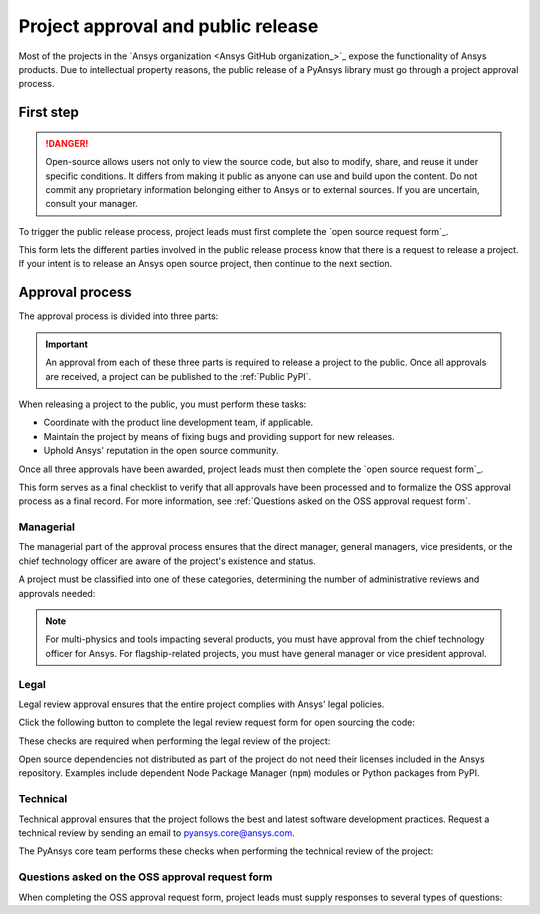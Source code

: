Project approval and public release
===================================

Most of the projects in the `Ansys organization <Ansys GitHub organization_>`_ 
expose the functionality of Ansys products. Due to intellectual property reasons,
the public release of a PyAnsys library must go through a project approval process.

First step
----------

.. danger::

    Open-source allows users not only to view the source code, but also to modify, share, and reuse it under specific conditions.
    It differs from making it public as anyone can use and build upon the content.
    Do not commit any proprietary information belonging either to Ansys or to external sources. If you are uncertain, consult your manager.

To trigger the public release process, project leads must first complete the
`open source request form`_.

This form lets the different parties involved in the public release process know that
there is a request to release a project. If your intent is to release an Ansys open
source project, then continue to the next section.

Approval process
----------------

The approval process is divided into three parts:

.. grid:: 3
    
    .. grid-item-card:: :octicon:`file-badge` Managerial
       :link: managerial
       :link-type: ref

       Ensures that direct managers, general managers, and the chief technology
       officer are aware of the project and approve it.

    .. grid-item-card:: :octicon:`law` Legal
       :link: legal
       :link-type: ref

       Ensures that the project adheres to a legal framework that protects
       Ansys intellectual property.

    .. grid-item-card:: :octicon:`gear` Technical
       :link: technical
       :link-type: ref

       Ensures that the project complies with Ansys software guidelines and best practices.


.. important::

    An approval from each of these three parts is required to release a project to the public.
    Once all approvals are received, a project can be published to the :ref:`Public PyPI`.


When releasing a project to the public, you must perform these tasks:

* Coordinate with the product line development team, if applicable.
* Maintain the project by means of fixing bugs and providing support for new releases.
* Uphold Ansys' reputation in the open source community.

Once all three approvals have been awarded, project leads must then complete
the `open source request form`_.

This form serves as a final checklist to verify that all approvals have been processed
and to formalize the OSS approval process as a final record. For more information, see
:ref:`Questions asked on the OSS approval request form`.

Managerial
^^^^^^^^^^

The managerial part of the approval process ensures that the direct manager,
general managers, vice presidents, or the chief technology officer are aware of
the project's existence and status.

A project must be classified into one of these categories, determining the
number of administrative reviews and approvals needed:

.. grid:: 3
    
    .. grid-item-card:: :octicon:`repo` Documentation projects

        Documentation projects must have direct manager approval, legal review, and
        documentation proofing. No source code other than documentation files
        is allowed.

    .. grid-item-card:: :octicon:`tools` Tool projects

        Tool projects require direct manager and business unit's general
        manager approval. No product source code is allowed.

    .. grid-item-card:: :octicon:`container` Library projects

        Library projects interfacing and wrapping any Ansys products require
        approval from the direct manager, product line, and the chief
        technology officer. No product source code is allowed.

.. note::

    For multi-physics and tools impacting several products, you must have approval from
    the chief technology officer for Ansys. For flagship-related projects, you must have
    general manager or vice president approval.


Legal
^^^^^

Legal review approval ensures that the entire project complies with Ansys'
legal policies.

Click the following button to complete the legal review request form for open sourcing the code:

.. button-link:: https://github.com/ansys-internal/oss-approval-tracklist/issues/new?assignees=MaxJPRey%2C+RobPasMue%2C+jorgepiloto%2C+&labels=&projects=&template=oss_final_signature.yml&title=Name+of+the+package+to+release
    :color: black
    :expand:

    **Open source code release request form**

These checks are required when performing the legal review of the project:

.. card:: |uncheck| The project contains the right licensing.

    | |uncheck| The project has the correct license.
    | |uncheck| The contribution does not contain any strong encryption.
    | |uncheck| Ansys official logos and branding images are used in the project.
    | |uncheck| The Ansys copyright appears in the correct location as required by the
       Legal department.
    | |uncheck| The copyright has the proper formatting:
      ``Copyright (C) YYYY ANSYS, Inc. and/or its affiliates.``.
    | |uncheck| The contribution does not embody any unapproved Ansys intellectual
      property for open sourcing.
    | |uncheck| The contribution does not embody any inventions for which Ansys has
      sought or received patent protection.
    | |uncheck| Any third-party open source code included in the contribution has been
      reviewed for security vulnerabilities and includes their license files in
      the repository.

Open source dependencies not distributed as part of the project do not need
their licenses included in the Ansys repository. Examples include dependent
Node Package Manager (``npm``) modules or Python packages from PyPI.

Technical
^^^^^^^^^

Technical approval ensures that the project follows the best and latest
software development practices. Request a technical review by sending an email
to `pyansys.core@ansys.com <mailto:pyansys.core@ansys.com>`_.

The PyAnsys core team performs these checks when performing the technical review of the project:

.. card:: |uncheck| The project contains the right metadata information.
    
    | |uncheck| The project name follows naming conventions.
    | |uncheck| The project version follows :ref:`Semantic versioning`.
    | |uncheck| The project author is ANSYS, Inc.
    | |uncheck| The project maintainer is ANSYS, Inc.
    | |uncheck| Contact and support information is provided in the project.
    | |uncheck| :ref:`The \`\`AUTHORS\`\` file` is present and compliant with legal requirements.
    | |uncheck| :ref:`The \`\`LICENSE\`\` file` is present and compliant with legal requirements.
    | |uncheck| :ref:`The \`\`CONTRIBUTING.md\`\` file` is present.
    | |uncheck| :ref:`The \`\`CONTRIBUTORS.md\`\` file` is present and contains the project lead and main contributors.

.. card:: |uncheck| The project is compliant with PyAnsys style guidelines.

    | |uncheck| The project layout follows the :ref:`Packaging style` guidelines.
    | |uncheck| :ref:`Testing` guarantees at least 80% code coverage.
    | |uncheck| The project adheres to the :ref:`Documentation style` guidelines.
    | |uncheck| The source code docstring examples have been tested.
    | |uncheck| The documentation examples are presented as a gallery.
    | |uncheck| The documentation receives the documentation team's approval.
    | |uncheck| The package builds properly.
    | |uncheck| The project uses CI/CD, including all the :ref:`Required workflows`.
    | |uncheck| The CI/CD pipeline generates project :ref:`artifacts`.

.. card:: |uncheck| The GitHub repository is properly secured.

    | |uncheck| The repository adheres to the :ref:`General configuration`.
    | |uncheck| :ref:`Branch protection` is enabled.
    | |uncheck| :ref:`Tag protection` is enabled.
    | |uncheck| :ref:`Workflow protection` is enabled.
    | |uncheck| :ref:`Pin actions with full-length commit SHA` is enabled.


.. |check| raw:: html

    <input checked=""  type="checkbox">

.. |check_| raw:: html

    <input checked=""  disabled="" type="checkbox">

.. |uncheck| raw:: html

    <input type="checkbox">

.. |uncheck_| raw:: html

    <input disabled="" type="checkbox">

Questions asked on the OSS approval request form
^^^^^^^^^^^^^^^^^^^^^^^^^^^^^^^^^^^^^^^^^^^^^^^^

When completing the OSS approval request form, project leads must
supply responses to several types of questions:

.. card:: |uncheck| General questions

    * What is the name of your project?
    * Who is the project maintainer?
    * Who is the lead from the product team?
    * Who is the Product Management contact?
    * Who is the ACE/AFT owner?

.. card:: |uncheck| Legal questions

    * Who validated your legal readiness?
    * Provided there are no issues with the MIT license, have you correctly applied
      it to the GitHub Repository for your project?
    * Is the copyright header correctly applied to your files in GitHub?
    * Have you confirmed that any intellectual property is removed from the code, docs,
      and examples?
    * I and my legal reviewer, as well as my product and PM reviewer, have confirmed that
      there is no business interest in keeping this code confidential.
    * I and my legal reviewer confirm there is no business interest in enforcing copyright
      protection for this code.
    * I and my legal reviewer confirm that the code does not contain any third-party material
      (open source, proprietary, partner, customer, or otherwise).
    * I and my legal reviewer confirm that the code does not include any invention on which
      the company has, or might want to seek, a patent.
    * Have you cleaned up comments, issues, and pull requests to remove any potentially bad content?
    * My legal reviewer and I have checked the dependencies and validated that they do not
      impose any licensing difficulties.
    * I and my legal reviewer confirm there is NO encryption present in the code.
    * The repository that hosts the code is generally accessible to the public with no
      time limits or access restrictions.
    * This tool or library is not meant for use in any specific industry, platform, or
      process but rather for use by general customers.

.. card:: |uncheck| Technical questions

    * Who verified your technical review?
    * Has your library documentation been reviewed by a documentation team member?
    * Has your source code documentation been reviewed by a developer team member?
    * Has end user testing been completed?
    * Has CI/CD testing been implemented?
    * Has a minimum test coverage of 80% been achieved?
    * Are usage and installation examples included and tested?
    * Is the package definition ready and PyPi packaging completed?
    * Does the GitHub repository supply contribution guidance and have CLA set up?

.. card:: |uncheck| Business questions

    * Who on the Product Marketing Manager (PMM) or Developer Ecosystem (DevEco)
      team checked your project for readiness?
    * Did you tell ACE and your Business Unit lead that you are ready for release?
    * Is there something public that already has the same name as your project?
    * Did you get PMM signoff?
    * Did you ask the DevEco team to update links from the Developer Portal to your
      new OSS project?
    * Did you let the PMM team know that your library is nearing release?
